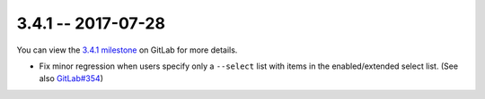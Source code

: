3.4.1 -- 2017-07-28
-------------------

You can view the `3.4.1 milestone`_ on GitLab for more details.

- Fix minor regression when users specify only a ``--select`` list with items
  in the enabled/extended select list.  (See also `GitLab#354`_)

.. all links
.. _3.4.1 milestone:
    https://gitlab.com/pycqa/flake9/milestones/19

.. issue links
.. _GitLab#354:
    https://gitlab.com/pycqa/flake9/issues/354

.. merge request links
